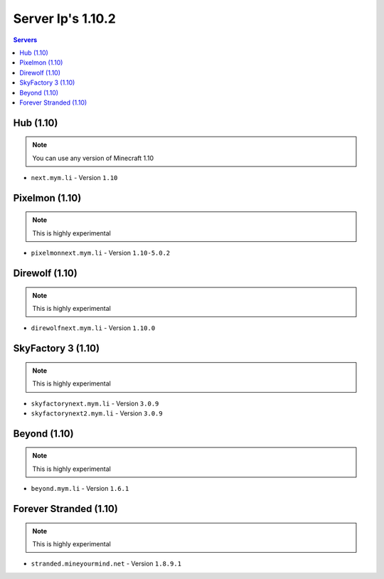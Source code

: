 =================
Server Ip's 1.10.2
=================
.. contents:: Servers
  :depth: 2
  :local:
  

Hub (1.10)
^^^^^^^^^^
.. note:: You can use any version of Minecraft 1.10
* ``next.mym.li`` - Version ``1.10``

Pixelmon (1.10)
^^^^^^^^^^^^^^^
.. note:: This is highly experimental
* ``pixelmonnext.mym.li`` - Version ``1.10-5.0.2``

Direwolf (1.10)
^^^^^^^^^^^^^^^
.. note:: This is highly experimental
* ``direwolfnext.mym.li`` - Version ``1.10.0``

SkyFactory 3 (1.10)
^^^^^^^^^^^^^^^
.. note:: This is highly experimental
* ``skyfactorynext.mym.li`` - Version ``3.0.9``
* ``skyfactorynext2.mym.li`` - Version ``3.0.9``

Beyond (1.10)
^^^^^^^^^^^^^^^
.. note:: This is highly experimental
* ``beyond.mym.li`` - Version ``1.6.1``

Forever Stranded (1.10)
^^^^^^^^^^^^^^^
.. note:: This is highly experimental
* ``stranded.mineyourmind.net`` - Version ``1.8.9.1``
